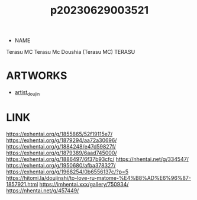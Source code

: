:PROPERTIES:
:ID:       2985cb47-d679-4a6a-947e-03b00d743a02
:END:
#+title: p20230629003521
#+filetags: :ntronary:
- NAME
Terasu MC
Terasu Mc
Doushia (Terasu MC)
TERASU
* ARTWORKS
- [[id:e040b9ca-3102-44fa-a31c-5d42ee9e698a][artist_doujin]]
* LINK
https://exhentai.org/g/1855865/52f19115e7/
https://exhentai.org/g/1879294/aa72a30696/
https://exhentai.org/g/1884248/e47d59827f/
https://exhentai.org/g/1879389/6aad745000/
https://exhentai.org/g/1886497/6f37b93cfc/
https://nhentai.net/g/334547/
https://exhentai.org/g/1950680/afba378327/
https://exhentai.org/g/1968254/0b6556137c/?p=5
https://hitomi.la/doujinshi/to-love-ru-matome-%E4%B8%AD%E6%96%87-1857921.html
https://imhentai.xxx/gallery/750934/
https://nhentai.net/g/457449/
